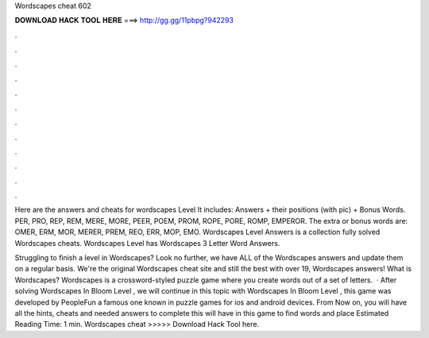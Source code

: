 Wordscapes cheat 602



𝐃𝐎𝐖𝐍𝐋𝐎𝐀𝐃 𝐇𝐀𝐂𝐊 𝐓𝐎𝐎𝐋 𝐇𝐄𝐑𝐄 ===> http://gg.gg/11pbpg?942293



.



.



.



.



.



.



.



.



.



.



.



.

Here are the answers and cheats for wordscapes Level It includes: Answers + their positions (with pic) + Bonus Words. PER, PRO, REP, REM, MERE, MORE, PEER, POEM, PROM, ROPE, PORE, ROMP, EMPEROR. The extra or bonus words are: OMER, ERM, MOR, MERER, PREM, REO, ERR, MOP, EMO. Wordscapes Level Answers is a collection fully solved Wordscapes cheats. Wordscapes Level has Wordscapes 3 Letter Word Answers.

Struggling to finish a level in Wordscapes? Look no further, we have ALL of the Wordscapes answers and update them on a regular basis. We're the original Wordscapes cheat site and still the best with over 19, Wordscapes answers! What is Wordscapes? Wordscapes is a crossword-styled puzzle game where you create words out of a set of letters.  · After solving Wordscapes In Bloom Level , we will continue in this topic with Wordscapes In Bloom Level , this game was developed by PeopleFun a famous one known in puzzle games for ios and android devices. From Now on, you will have all the hints, cheats and needed answers to complete this  will have in this game to find words and place Estimated Reading Time: 1 min. Wordscapes cheat >>>>> Download Hack Tool here.
